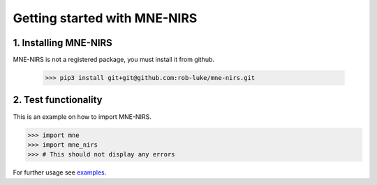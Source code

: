 #############################
Getting started with MNE-NIRS
#############################


1. Installing MNE-NIRS
----------------------

MNE-NIRS is not a registered package, you must install it from github.

    >>> pip3 install git+git@github.com:rob-luke/mne-nirs.git



2. Test functionality
---------------------

This is an example on how to import MNE-NIRS.

.. code:: python

    >>> import mne
    >>> import mne_nirs
    >>> # This should not display any errors

For further usage see `examples <auto_examples/index.html>`_.